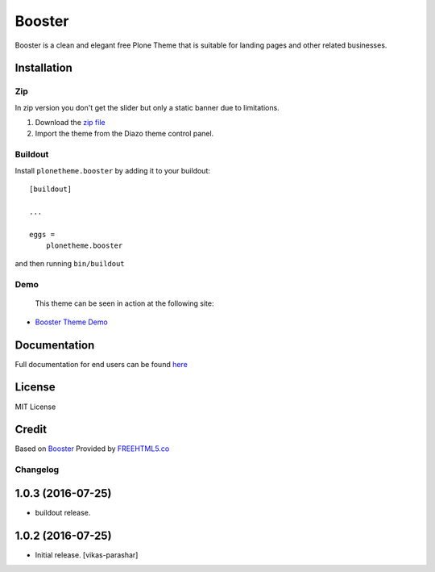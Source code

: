 .. This README is meant for consumption by humans and pypi. Pypi can render rst files so please do not use Sphinx features.
   If you want to learn more about writing documentation, please check out: http://docs.plone.org/about/documentation_styleguide.html
   This text does not appear on pypi or github. It is a comment.

==============================================================================
Booster
==============================================================================

Booster is a clean and elegant free Plone Theme that is suitable for landing pages and other related businesses.

.. image:: https://raw.githubusercontent.com/vikas-parashar/plonetheme.booster/master/preview.png

Installation
------------

Zip
~~~~~~~~
In zip version you don't get the slider but only a static banner due to limitations.

#. Download the `zip file`_
#. Import the theme from the Diazo theme control panel.

Buildout
~~~~~~~~

Install ``plonetheme.booster`` by adding it to your buildout::

    [buildout]

    ...

    eggs =
        plonetheme.booster


and then running ``bin/buildout``


Demo
~~~~

   This theme can be seen in action at the following site:

-  `Booster Theme Demo`_

Documentation
-------------

Full documentation for end users can be found `here`_

License
-------

MIT License

Credit
------

Based on `Booster`_ Provided by `FREEHTML5.co`_

.. _zip file: https://github.com/vikas-parashar/plonetheme.booster/blob/master/plonetheme.booster.zip?raw=true
.. _Booster Theme Demo: http://107.170.136.197:8080/booster
.. _Booster: https://freehtml5.co/booster-free-html5-bootstrap-template/
.. _FREEHTML5.co: https://freehtml5.co/
.. _here: https://github.com/vikas-parashar/plonetheme.booster/blob/master/docs/index.rst

Changelog
~~~~~~~~~


1.0.3 (2016-07-25)
------------------

- buildout release.


1.0.2 (2016-07-25)
------------------

- Initial release.
  [vikas-parashar]


